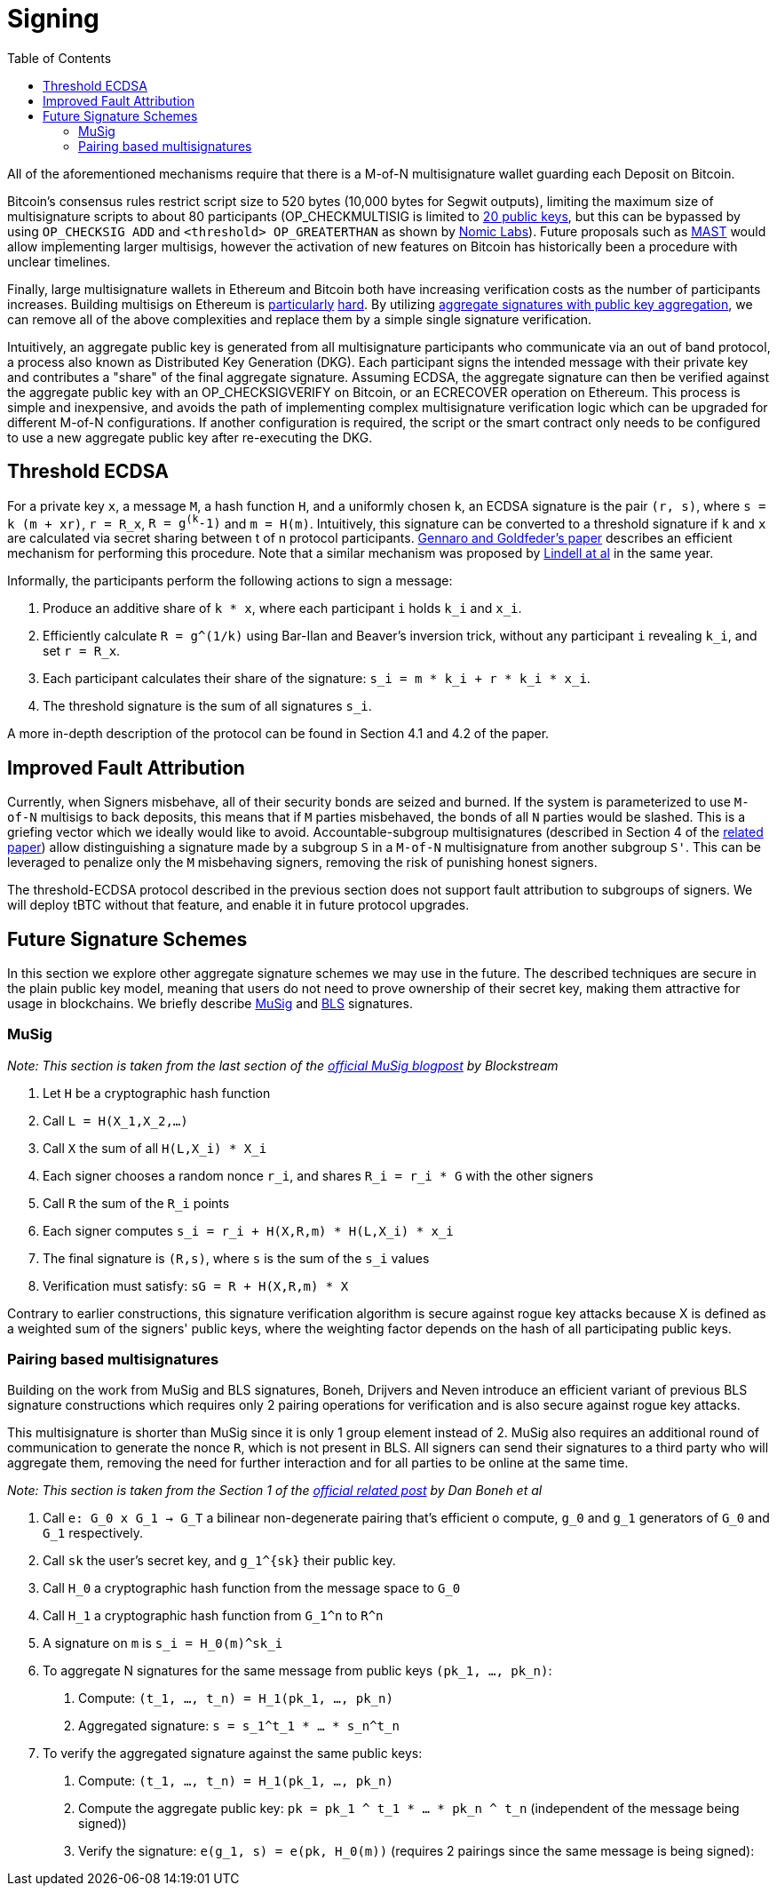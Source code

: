 :toc: macro

[[signing]]
= Signing

ifndef::tbtc[toc::[]]

All of the aforementioned mechanisms require that there is a M-of-N
multisignature wallet guarding each Deposit on Bitcoin.

Bitcoin's consensus rules restrict script size to 520 bytes (10,000 bytes for Segwit
outputs), limiting the maximum size of multisignature scripts to about 80
participants (OP_CHECKMULTISIG is limited to
link:https://github.com/bitcoin/bitcoin/blob/master/src/script/script.h#L28-L29[20
public keys], but this can be bypassed by using `OP_CHECKSIG ADD` and
`<threshold> OP_GREATERTHAN` as shown by link:https://github.com/nomic-io/bitcoin-peg/blob/master/bitcoinPeg.md[Nomic Labs]). Future proposals such as
link:https://github.com/bitcoin/bips/blob/master/bip-0114.mediawiki[MAST] would
allow implementing larger multisigs, however the activation of new features on
Bitcoin has historically been a procedure with unclear timelines.

Finally, large multisignature wallets in Ethereum and Bitcoin both have
increasing verification costs as the number of participants increases. Building
multisigs on Ethereum is link:https://www.coindesk.com/30-million-ether-reported-stolen-parity-wallet-breach[particularly] link:https://www.coindesk.com/ico-funds-among-millions-frozen-parity-wallets[hard]. By
utilizing
link:https://crypto.stanford.edu/~dabo/pubs/papers/aggreg.pdf[aggregate
signatures with public key aggregation], we can remove all of the above complexities and
replace them by a simple single signature verification.

Intuitively, an aggregate public key is generated from all multisignature
participants who communicate via an out of band protocol, a process also known
as Distributed Key Generation (DKG). Each participant signs the intended message
with their private key and contributes a "share" of the final aggregate
signature. Assuming ECDSA, the aggregate signature can then be verified against the aggregate public key
with an OP_CHECKSIGVERIFY on Bitcoin, or an ECRECOVER operation on Ethereum.
This process is simple and inexpensive, and avoids the path of implementing
complex multisignature verification logic which can be upgraded for different
M-of-N configurations. If another configuration is required, the script or the
smart contract only needs to be configured to use a new aggregate public key
after re-executing the DKG.

== Threshold ECDSA

For a private key `x`, a message `M`, a hash function `H`, and a uniformly
chosen `k`, an ECDSA signature is the pair `(r, s)`,
where `s = k (m + xr)`, `r = R_x`, `R = g^(k^-1)` and `m = H(m)`. Intuitively,
this signature can be converted to a threshold signature if `k` and `x` are
calculated via secret sharing between t of n protocol participants.
link:https://eprint.iacr.org/2019/114.pdf[Gennaro and Goldfeder's paper]
describes an efficient mechanism for performing this procedure.
Note that a similar mechanism was proposed by
link:https://eprint.iacr.org/2018/987.pdf[Lindell at al] in the same year.

Informally,
the participants perform the following actions to sign a message:

1. Produce an additive share of `k * x`, where each participant `i` holds `k_i` and `x_i`.
2. Efficiently calculate `R = g^(1/k)` using Bar-Ilan and Beaver's inversion
trick, without any participant `i` revealing `k_i`, and set `r = R_x`.
3. Each participant calculates their share of the signature: `s_i = m * k_i + r * k_i * x_i`.
4. The threshold signature is the sum of all signatures `s_i`.

A more in-depth description of the protocol can be found in Section 4.1  and 4.2
of the paper.


== Improved Fault Attribution

Currently, when Signers misbehave, all of their security bonds are seized and
burned. If the system is parameterized to use `M-of-N` multisigs to back
deposits, this means that if `M` parties misbehaved, the bonds of all `N`
parties would be slashed. This is a griefing vector which we ideally would like
to avoid. Accountable-subgroup multisignatures (described in Section 4 of
the link:https://eprint.iacr.org/2018/483.pdf[related paper]) allow
distinguishing a signature made by a subgroup `S` in a `M-of-N`
multisignature from another subgroup `S'`. This can be leveraged to penalize
only the `M` misbehaving signers, removing the risk of punishing honest signers.

The threshold-ECDSA protocol described in the previous section does not support fault
attribution to subgroups of signers. We will deploy tBTC without that feature,
and enable it in future protocol upgrades.

== Future Signature Schemes

In this section we explore other aggregate signature schemes we may use in the future. The described techniques are secure in the plain public key
model, meaning that users do not need to prove ownership of their secret key, making them attractive for usage in blockchains. We briefly describe
link:https://eprint.iacr.org/2018/068/[MuSig] and link:https://www.iacr.org/archive/asiacrypt2001/22480516.pdf[BLS] signatures.

=== MuSig

_Note: This section is taken from the last section of the link:https://blockstream.com/2018/01/23/en-musig-key-aggregation-schnorr-signatures/[official MuSig
blogpost] by Blockstream_

. Let `H` be a cryptographic hash function
. Call `L = H(X_1,X_2,…)`
. Call `X` the sum of all `H(L,X_i) * X_i`
. Each signer chooses a random nonce `r_i`, and shares `R_i = r_i * G` with the other signers
. Call `R` the sum of the `R_i` points
. Each signer computes `s_i = r_i + H(X,R,m) * H(L,X_i) * x_i`
. The final signature is `(R,s)`, where `s` is the sum of the `s_i` values
. Verification must satisfy: `sG = R + H(X,R,m) * X`

Contrary to earlier constructions, this signature verification algorithm is
secure against rogue key attacks because X is defined as a weighted sum of the
signers' public keys, where the weighting factor depends on the hash of all
participating public keys.

=== Pairing based multisignatures

Building on the work from MuSig and BLS signatures, Boneh, Drijvers and Neven introduce an
efficient variant of previous BLS signature constructions which requires only 2
pairing operations for verification and is also secure against rogue key
attacks.

This multisignature is shorter than MuSig since it is only 1
group element instead of 2. MuSig also requires an additional round of
communication to generate the nonce `R`, which is not present in BLS. All
signers can send their signatures to a third party who will aggregate them,
removing the need for further interaction and for all parties to be online at the
same time.

_Note: This section is taken from the Section 1 of the
link:https://crypto.stanford.edu/~dabo/pubs/papers/BLSmultisig.html[official related post] by Dan Boneh et al_

. Call `e: G_0 x G_1 -> G_T` a bilinear non-degenerate pairing that's efficient
o compute, `g_0` and `g_1` generators of `G_0` and `G_1` respectively.
. Call `sk` the user's secret key, and `g_1^{sk}` their public key.
. Call `H_0` a cryptographic hash function from the message space to `G_0`
. Call `H_1` a cryptographic hash function from `G_1^n` to `R^n`
. A signature on `m` is `s_i = Η_0(m)^sk_i`
. To aggregate N signatures for the same message from public keys `(pk_1, ..., pk_n)`:
    1. Compute: `(t_1, ..., t_n) = H_1(pk_1, ..., pk_n)`
    2. Aggregated signature: `s = s_1^t_1 * ... * s_n^t_n`
. To verify the aggregated signature against the same public keys:
    1. Compute: `(t_1, ..., t_n) = H_1(pk_1, ..., pk_n)`
    2. Compute the aggregate public key: `pk = pk_1 ^ t_1 * ... * pk_n ^ t_n`
    (independent of the message being signed))
    3. Verify the signature: `e(g_1, s) = e(pk, H_0(m))` (requires 2 pairings
    since the same message is being signed):
